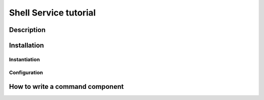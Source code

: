 .. Shell Service tutorial

Shell Service tutorial
######################

Description
***********

Installation
************

Instantiation
=============


Configuration
=============


How to write a command component
********************************
